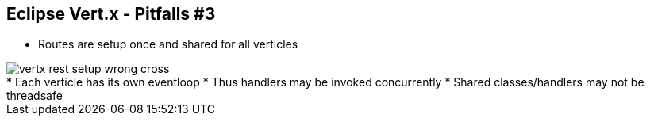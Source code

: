 ++++
<section>
<h2><span class="component">Eclipse Vert.x</span> - Pitfalls #3</h2>
++++

* Routes are setup once and shared for all verticles

image::vertx-rest-setup-wrong-cross.png[]

++++
    <aside class="notes">
        * Each verticle has its own eventloop
        * Thus handlers may be invoked concurrently
        * Shared classes/handlers may not be threadsafe
    </aside>
</section>
++++